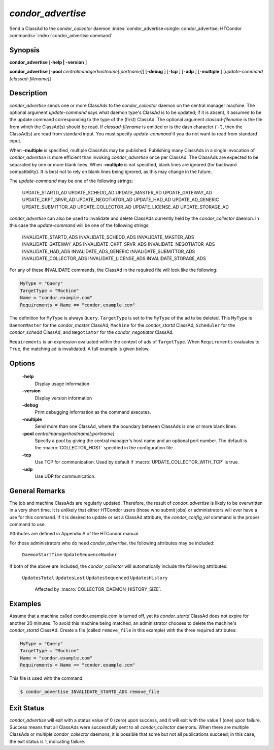       

*condor_advertise*
===================

Send a ClassAd to the *condor_collector* daemon
:index:`condor_advertise<single: condor_advertise; HTCondor commands>`\ :index:`condor_advertise command`

Synopsis
--------

**condor_advertise** [**-help | -version** ]

**condor_advertise** [**-pool** *centralmanagerhostname[:portname]*]
[**-debug** ] [**-tcp** ] [**-udp** ] [**-multiple** ]
[*update-command [classad-filename]*]

Description
-----------

*condor_advertise* sends one or more ClassAds to the
*condor_collector* daemon on the central manager machine. The optional
argument *update-command* says what daemon type's ClassAd is to be
updated; if it is absent, it assumed to be the update command
corresponding to the type of the (first) ClassAd. The optional argument
*classad-filename* is the file from which the ClassAd(s) should be read.
If *classad-filename* is omitted or is the dash character ('-'), then
the ClassAd(s) are read from standard input. You must specify
*update-command* if you do not want to read from standard input.

When **-multiple** is specified, multiple ClassAds may be published.
Publishing many ClassAds in a single invocation of *condor_advertise*
is more efficient than invoking *condor_advertise* once per ClassAd.
The ClassAds are expected to be separated by one or more blank lines.
When **-multiple** is not specified, blank lines are ignored (for
backward compatibility). It is best not to rely on blank lines being
ignored, as this may change in the future.

The *update-command* may be one of the following strings:

 UPDATE_STARTD_AD
 UPDATE_SCHEDD_AD
 UPDATE_MASTER_AD
 UPDATE_GATEWAY_AD
 UPDATE_CKPT_SRVR_AD
 UPDATE_NEGOTIATOR_AD
 UPDATE_HAD_AD
 UPDATE_AD_GENERIC
 UPDATE_SUBMITTOR_AD
 UPDATE_COLLECTOR_AD
 UPDATE_LICENSE_AD
 UPDATE_STORAGE_AD

*condor_advertise* can also be used to invalidate and delete ClassAds
currently held by the *condor_collector* daemon. In this case the
*update-command* will be one of the following strings:

 INVALIDATE_STARTD_ADS
 INVALIDATE_SCHEDD_ADS
 INVALIDATE_MASTER_ADS
 INVALIDATE_GATEWAY_ADS
 INVALIDATE_CKPT_SRVR_ADS
 INVALIDATE_NEGOTIATOR_ADS
 INVALIDATE_HAD_ADS
 INVALIDATE_ADS_GENERIC
 INVALIDATE_SUBMITTOR_ADS
 INVALIDATE_COLLECTOR_ADS
 INVALIDATE_LICENSE_ADS
 INVALIDATE_STORAGE_ADS

For any of these INVALIDATE commands, the ClassAd in the required file
will look like the following:

.. code-block:: condor-classad-expr

    MyType = "Query"
    TargetType = "Machine"
    Name = "condor.example.com"
    Requirements = Name == "condor.example.com"

The definition for ``MyType`` is always ``Query``. ``TargetType`` is set
to the ``MyType`` of the ad to be deleted. This ``MyType`` is
``DaemonMaster`` for the *condor_master* ClassAd, ``Machine`` for the
*condor_startd* ClassAd, ``Scheduler`` for the *condor_schedd*
ClassAd, and ``Negotiator`` for the *condor_negotiator* ClassAd.

``Requirements`` is an expression evaluated within the context of ads of
``TargetType``. When ``Requirements`` evaluates to ``True``, the
matching ad is invalidated. A full example is given below.

Options
-------

 **-help**
    Display usage information
 **-version**
    Display version information
 **-debug**
    Print debugging information as the command executes.
 **-multiple**
    Send more than one ClassAd, where the boundary between ClassAds is
    one or more blank lines.
 **-pool** *centralmanagerhostname[:portname]*
    Specify a pool by giving the central manager's host name and an
    optional port number. The default is the :macro:`COLLECTOR_HOST`
    specified in the configuration file.
 **-tcp**
    Use TCP for communication. Used by default if
    :macro:`UPDATE_COLLECTOR_WITH_TCP` is true.
 **-udp**
    Use UDP for communication.

General Remarks
---------------

The job and machine ClassAds are regularly updated. Therefore, the
result of *condor_advertise* is likely to be overwritten in a very
short time. It is unlikely that either HTCondor users (those who submit
jobs) or administrators will ever have a use for this command. If it is
desired to update or set a ClassAd attribute, the *condor_config_val*
command is the proper command to use.

Attributes are defined in Appendix A of the HTCondor manual.

For those administrators who do need *condor_advertise*, the following
attributes may be included:

 ``DaemonStartTime``
 ``UpdateSequenceNumber``

If both of the above are included, the *condor_collector* will
automatically include the following attributes:

 ``UpdatesTotal``
 ``UpdatesLost``
 ``UpdatesSequenced``
 ``UpdatesHistory``

    Affected by :macro:`COLLECTOR_DAEMON_HISTORY_SIZE`.

Examples
--------

Assume that a machine called condor.example.com is turned off, yet its
*condor_startd* ClassAd does not expire for another 20 minutes. To
avoid this machine being matched, an administrator chooses to delete the
machine's *condor_startd* ClassAd. Create a file (called
``remove_file`` in this example) with the three required attributes:

.. code-block:: condor-classad

    MyType = "Query"
    TargetType = "Machine"
    Name = "condor.example.com"
    Requirements = Name == "condor.example.com"

This file is used with the command:

.. code-block:: console

    $ condor_advertise INVALIDATE_STARTD_ADS remove_file

Exit Status
-----------

*condor_advertise* will exit with a status value of 0 (zero) upon
success, and it will exit with the value 1 (one) upon failure. Success
means that all ClassAds were successfully sent to all
*condor_collector* daemons. When there are multiple ClassAds or
multiple *condor_collector* daemons, it is possible that some but not
all publications succeed; in this case, the exit status is 1, indicating
failure.

